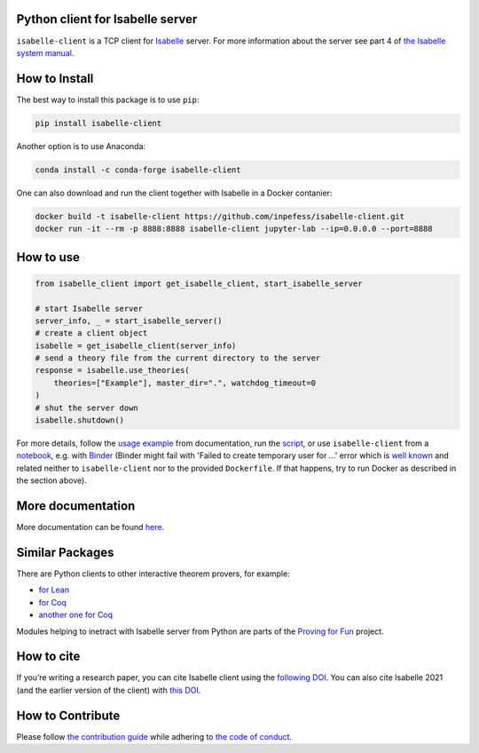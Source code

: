 |Binder|\ |PyPI version|\ |Anaconda version|\ |CircleCI|\ |Documentation Status|\ |codecov|

Python client for Isabelle server
=================================

``isabelle-client`` is a TCP client for
`Isabelle <https://isabelle.in.tum.de>`__ server. For more information
about the server see part 4 of `the Isabelle system
manual <https://isabelle.in.tum.de/dist/Isabelle2021-1/doc/system.pdf>`__.

How to Install
==============

The best way to install this package is to use ``pip``:

.. code:: sh

   pip install isabelle-client


Another option is to use Anaconda:

.. code:: sh
	  
   conda install -c conda-forge isabelle-client 

One can also download and run the client together with Isabelle in a
Docker contanier:

.. code:: sh

   docker build -t isabelle-client https://github.com/inpefess/isabelle-client.git
   docker run -it --rm -p 8888:8888 isabelle-client jupyter-lab --ip=0.0.0.0 --port=8888

How to use
==========

.. code:: python

   from isabelle_client import get_isabelle_client, start_isabelle_server
   
   # start Isabelle server
   server_info, _ = start_isabelle_server()
   # create a client object
   isabelle = get_isabelle_client(server_info)
   # send a theory file from the current directory to the server
   response = isabelle.use_theories(
       theories=["Example"], master_dir=".", watchdog_timeout=0
   )
   # shut the server down
   isabelle.shutdown()


For more details, follow the `usage
example <https://isabelle-client.readthedocs.io/en/latest/usage-example.html#usage-example>`__
from documentation, run the
`script <https://github.com/inpefess/isabelle-client/blob/master/examples/example.py>`__,
or use ``isabelle-client`` from a
`notebook <https://github.com/inpefess/isabelle-client/blob/master/examples/example.ipynb>`__,
e.g. with
`Binder <https://mybinder.org/v2/gh/inpefess/isabelle-client/HEAD?labpath=isabelle-client-examples/example.ipynb>`__ (Binder might fail with 'Failed to create temporary user for ...' error which is `well known <https://mybinder-sre.readthedocs.io/en/latest/incident-reports/2018-02-20-jupyterlab-announcement.html>`__ and related neither to ``isabelle-client`` nor to the provided ``Dockerfile``. If that happens, try to run Docker as described in the section above).

More documentation
==================

More documentation can be found
`here <https://isabelle-client.readthedocs.io/en/latest>`__.

Similar Packages
================

There are Python clients to other interactive theorem provers, for
example:

* `for Lean
  <https://github.com/leanprover-community/lean-client-python>`__
* `for Coq <https://github.com/IBM/pycoq>`__
* `another one for Coq <https://github.com/ejgallego/pycoq>`__

Modules helping to inetract with Isabelle server from Python are
parts of the `Proving for Fun
<https://github.com/maxhaslbeck/proving-contest-backends>`__ project.

How to cite
===========

If you’re writing a research paper, you can cite Isabelle client
using the `following DOI
<https://doi.org/10.1007/978-3-031-16681-5_24>`__. You can also cite
Isabelle 2021 (and the earlier version of the client) with `this
DOI <https://doi.org/10.1007/978-3-030-81097-9_20>`__.

How to Contribute
=================

Please follow `the contribution guide <https://isabelle-client.readthedocs.io/en/latest/contributing.html>`__ while adhering to `the code of conduct <https://isabelle-client.readthedocs.io/en/latest/code-of-conduct.html>`__.


.. |PyPI version| image:: https://badge.fury.io/py/isabelle-client.svg
   :target: https://badge.fury.io/py/isabelle-client
.. |Anaconda version| image:: https://anaconda.org/conda-forge/isabelle-client/badges/version.svg
   :target: https://anaconda.org/conda-forge/isabelle-client
.. |CircleCI| image:: https://circleci.com/gh/inpefess/isabelle-client.svg?style=svg
   :target: https://circleci.com/gh/inpefess/isabelle-client
.. |Documentation Status| image:: https://readthedocs.org/projects/isabelle-client/badge/?version=latest
   :target: https://isabelle-client.readthedocs.io/en/latest/?badge=latest
.. |codecov| image:: https://codecov.io/gh/inpefess/isabelle-client/branch/master/graph/badge.svg
   :target: https://codecov.io/gh/inpefess/isabelle-client
.. |Binder| image:: https://mybinder.org/badge_logo.svg
   :target: https://mybinder.org/v2/gh/inpefess/isabelle-client/HEAD?labpath=isabelle-client-examples/example.ipynb

